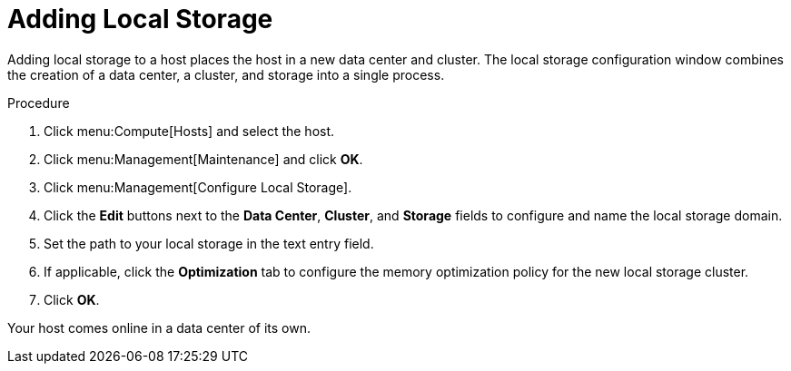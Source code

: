 [id='Adding_Local_Storage_{context}']
= Adding Local Storage

Adding local storage to a host places the host in a new data center and cluster. The local storage configuration window combines the creation of a data center, a cluster, and storage into a single process.


.Procedure

. Click menu:Compute[Hosts] and select the host.
. Click menu:Management[Maintenance] and click *OK*.
. Click menu:Management[Configure Local Storage].
. Click the *Edit* buttons next to the *Data Center*, *Cluster*, and *Storage* fields to configure and name the local storage domain.
. Set the path to your local storage in the text entry field.
. If applicable, click the *Optimization* tab to configure the memory optimization policy for the new local storage cluster.
. Click *OK*.

Your host comes online in a data center of its own.

